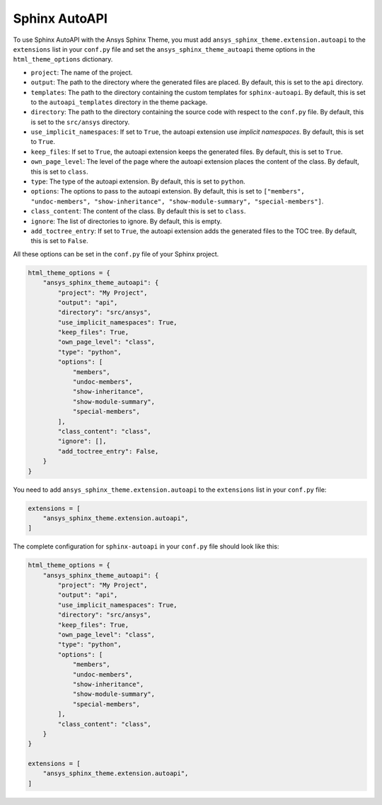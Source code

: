 .. _ref_user_guide_autoapi:

Sphinx AutoAPI
==============

To use Sphinx AutoAPI with the Ansys Sphinx Theme, you must
add ``ansys_sphinx_theme.extension.autoapi`` to the ``extensions`` list in your ``conf.py`` file
and set the ``ansys_sphinx_theme_autoapi`` theme options in the ``html_theme_options`` dictionary.

- ``project``: The name of the project.
- ``output``: The path to the directory where the generated files are placed.
  By default, this is set to the ``api`` directory.
- ``templates``: The path to the directory containing the custom templates for ``sphinx-autoapi``.
  By default, this is set to the ``autoapi_templates`` directory in the theme package.
- ``directory``: The path to the directory containing the source code with respect to the ``conf.py`` file.
  By default, this is set to the ``src/ansys`` directory.
- ``use_implicit_namespaces``: If set to ``True``, the autoapi extension use `implicit namespaces`.
  By default, this is set to ``True``.
- ``keep_files``: If set to ``True``, the autoapi extension keeps the generated files.
  By default, this is set to ``True``.
- ``own_page_level``: The level of the page where the autoapi extension places the content of the class.
  By default, this is set to ``class``.
- ``type``: The type of the autoapi extension. By default, this is set to ``python``.
- ``options``: The options to pass to the autoapi extension. By default,
  this is set to ``["members", "undoc-members", "show-inheritance", "show-module-summary", "special-members"]``.
- ``class_content``: The content of the class. By default this is set to ``class``.
- ``ignore``: The list of directories to ignore. By default, this is empty.
- ``add_toctree_entry``: If set to ``True``, the autoapi extension adds the generated files to the TOC tree.
  By default, this is set to ``False``.

All these options can be set in the ``conf.py`` file of your Sphinx project.

.. code:: python

    html_theme_options = {
        "ansys_sphinx_theme_autoapi": {
            "project": "My Project",
            "output": "api",
            "directory": "src/ansys",
            "use_implicit_namespaces": True,
            "keep_files": True,
            "own_page_level": "class",
            "type": "python",
            "options": [
                "members",
                "undoc-members",
                "show-inheritance",
                "show-module-summary",
                "special-members",
            ],
            "class_content": "class",
            "ignore": [],
            "add_toctree_entry": False,
        }
    }

You need to add ``ansys_sphinx_theme.extension.autoapi`` to the ``extensions`` list in your ``conf.py`` file:

.. code:: python

    extensions = [
        "ansys_sphinx_theme.extension.autoapi",
    ]

The complete configuration for ``sphinx-autoapi`` in your ``conf.py`` file should look like this:

.. code:: python


    html_theme_options = {
        "ansys_sphinx_theme_autoapi": {
            "project": "My Project",
            "output": "api",
            "use_implicit_namespaces": True,
            "directory": "src/ansys",
            "keep_files": True,
            "own_page_level": "class",
            "type": "python",
            "options": [
                "members",
                "undoc-members",
                "show-inheritance",
                "show-module-summary",
                "special-members",
            ],
            "class_content": "class",
        }
    }

    extensions = [
        "ansys_sphinx_theme.extension.autoapi",
    ]



